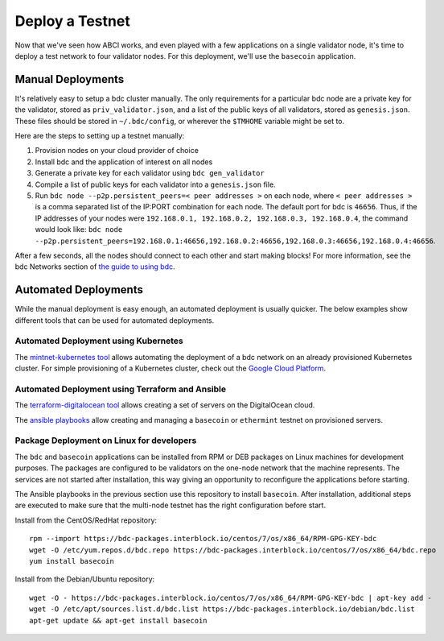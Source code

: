 Deploy a Testnet
================

Now that we've seen how ABCI works, and even played with a few
applications on a single validator node, it's time to deploy a test
network to four validator nodes. For this deployment, we'll use the
``basecoin`` application.

Manual Deployments
------------------

It's relatively easy to setup a bdc cluster manually. The only
requirements for a particular bdc node are a private key for the
validator, stored as ``priv_validator.json``, and a list of the public
keys of all validators, stored as ``genesis.json``. These files should
be stored in ``~/.bdc/config``, or wherever the ``$TMHOME`` variable
might be set to.

Here are the steps to setting up a testnet manually:

1) Provision nodes on your cloud provider of choice
2) Install bdc and the application of interest on all nodes
3) Generate a private key for each validator using
   ``bdc gen_validator``
4) Compile a list of public keys for each validator into a
   ``genesis.json`` file.
5) Run ``bdc node --p2p.persistent_peers=< peer addresses >`` on each node,
   where ``< peer addresses >`` is a comma separated list of the IP:PORT
   combination for each node. The default port for bdc is
   ``46656``. Thus, if the IP addresses of your nodes were
   ``192.168.0.1, 192.168.0.2, 192.168.0.3, 192.168.0.4``, the command
   would look like:
   ``bdc node --p2p.persistent_peers=192.168.0.1:46656,192.168.0.2:46656,192.168.0.3:46656,192.168.0.4:46656``.

After a few seconds, all the nodes should connect to each other and start
making blocks! For more information, see the bdc Networks section
of `the guide to using bdc <using-bdc.html>`__.

Automated Deployments
---------------------

While the manual deployment is easy enough, an automated deployment is
usually quicker. The below examples show different tools that can be used
for automated deployments.

Automated Deployment using Kubernetes
^^^^^^^^^^^^^^^^^^^^^^^^^^^^^^^^^^^^^

The `mintnet-kubernetes tool <https://github.com/bdc/tools/tree/master/mintnet-kubernetes>`__
allows automating the deployment of a bdc network on an already
provisioned Kubernetes cluster. For simple provisioning of a Kubernetes
cluster, check out the `Google Cloud Platform <https://cloud.google.com/>`__.

Automated Deployment using Terraform and Ansible
^^^^^^^^^^^^^^^^^^^^^^^^^^^^^^^^^^^^^^^^^^^^^^^^

The `terraform-digitalocean tool <https://github.com/bdc/tools/tree/master/terraform-digitalocean>`__
allows creating a set of servers on the DigitalOcean cloud.

The `ansible playbooks <https://github.com/bdc/tools/tree/master/ansible>`__
allow creating and managing a ``basecoin`` or ``ethermint`` testnet on provisioned servers.

Package Deployment on Linux for developers
^^^^^^^^^^^^^^^^^^^^^^^^^^^^^^^^^^^^^^^^^^

The ``bdc`` and ``basecoin`` applications can be installed from RPM or DEB packages on
Linux machines for development purposes. The packages are configured to be validators on the
one-node network that the machine represents. The services are not started after installation,
this way giving an opportunity to reconfigure the applications before starting.

The Ansible playbooks in the previous section use this repository to install ``basecoin``.
After installation, additional steps are executed to make sure that the multi-node testnet has
the right configuration before start.

Install from the CentOS/RedHat repository:

::

    rpm --import https://bdc-packages.interblock.io/centos/7/os/x86_64/RPM-GPG-KEY-bdc
    wget -O /etc/yum.repos.d/bdc.repo https://bdc-packages.interblock.io/centos/7/os/x86_64/bdc.repo
    yum install basecoin

Install from the Debian/Ubuntu repository:

::

    wget -O - https://bdc-packages.interblock.io/centos/7/os/x86_64/RPM-GPG-KEY-bdc | apt-key add -
    wget -O /etc/apt/sources.list.d/bdc.list https://bdc-packages.interblock.io/debian/bdc.list
    apt-get update && apt-get install basecoin

